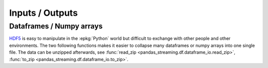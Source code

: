 
Inputs / Outputs
================

Dataframes / Numpy arrays
+++++++++++++++++++++++++

`HDF5 <https://pandas.pydata.org/pandas-docs/stable/io.html#hdf5-pytables>`_
is easy to manipulate in the :epkg:`Python` world but difficult
to exchange with other people and other environments.
The two following functions makes it easier to collapse many dataframes
or numpy arrays into one single file. The data can be unzipped afterwards,
see :func:`read_zip <pandas_streaming.df.dataframe_io.read_zip>`,
:func:`to_zip <pandas_streaming.df.dataframe_io.to_zip>`.

